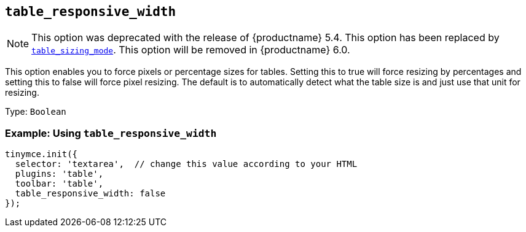 [[table_responsive_width]]
== `+table_responsive_width+`

NOTE: This option was deprecated with the release of {productname} 5.4. This option has been replaced by xref:table_sizing_mode[`+table_sizing_mode+`]. This option will be removed in {productname} 6.0.

This option enables you to force pixels or percentage sizes for tables. Setting this to true will force resizing by percentages and setting this to false will force pixel resizing. The default is to automatically detect what the table size is and just use that unit for resizing.

Type: `+Boolean+`

=== Example: Using `+table_responsive_width+`

[source,js]
----
tinymce.init({
  selector: 'textarea',  // change this value according to your HTML
  plugins: 'table',
  toolbar: 'table',
  table_responsive_width: false
});
----
